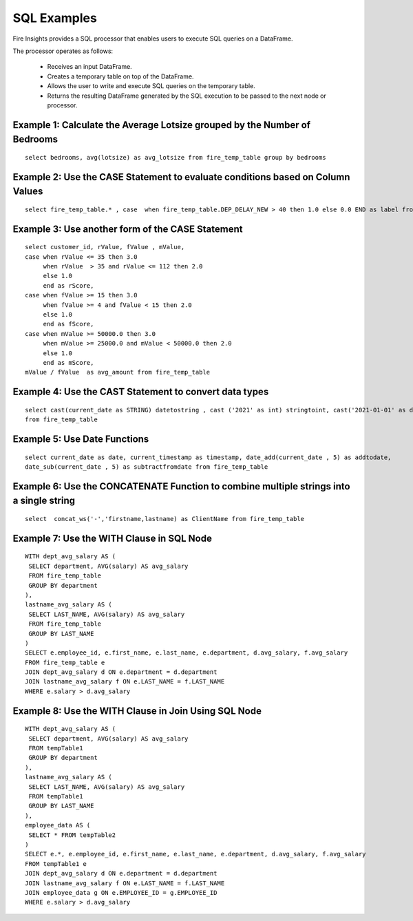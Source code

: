 SQL Examples
----------------------

Fire Insights provides a SQL processor that enables users to execute SQL queries on a DataFrame.

The processor operates as follows:

  * Receives an input DataFrame.
  * Creates a temporary table on top of the DataFrame.
  * Allows the user to write and execute SQL queries on the temporary table.
  * Returns the resulting DataFrame generated by the SQL execution to be passed to the next node or processor.

 


Example 1: Calculate the Average Lotsize grouped by the Number of Bedrooms
=========

::

    select bedrooms, avg(lotsize) as avg_lotsize from fire_temp_table group by bedrooms

Example 2: Use the CASE Statement to evaluate conditions based on Column Values
==========

::

    select fire_temp_table.* , case  when fire_temp_table.DEP_DELAY_NEW > 40 then 1.0 else 0.0 END as label from fire_temp_table

Example 3: Use another form of the CASE Statement
==========

::

    select customer_id, rValue, fValue , mValue,
    case when rValue <= 35 then 3.0 
         when rValue  > 35 and rValue <= 112 then 2.0
         else 1.0
         end as rScore,
    case when fValue >= 15 then 3.0
         when fValue >= 4 and fValue < 15 then 2.0
         else 1.0
         end as fScore,
    case when mValue >= 50000.0 then 3.0
         when mValue >= 25000.0 and mValue < 50000.0 then 2.0
         else 1.0
         end as mScore,
    mValue / fValue  as avg_amount from fire_temp_table
    
Example 4: Use the CAST Statement to convert data types 
==========

::

     select cast(current_date as STRING) datetostring , cast ('2021' as int) stringtoint, cast('2021-01-01' as date) stringtodate 
     from fire_temp_table

Example 5: Use Date Functions
=========

::

    select current_date as date, current_timestamp as timestamp, date_add(current_date , 5) as addtodate, 
    date_sub(current_date , 5) as subtractfromdate from fire_temp_table
    
Example 6: Use the CONCATENATE Function to combine multiple strings into a single string
=========

::

    select  concat_ws('-','firstname,lastname) as ClientName from fire_temp_table

Example 7: Use the WITH Clause in SQL Node
=========

::

   WITH dept_avg_salary AS (
    SELECT department, AVG(salary) AS avg_salary
    FROM fire_temp_table
    GROUP BY department
   ),
   lastname_avg_salary AS (
    SELECT LAST_NAME, AVG(salary) AS avg_salary
    FROM fire_temp_table
    GROUP BY LAST_NAME
   )
   SELECT e.employee_id, e.first_name, e.last_name, e.department, d.avg_salary, f.avg_salary
   FROM fire_temp_table e
   JOIN dept_avg_salary d ON e.department = d.department
   JOIN lastname_avg_salary f ON e.LAST_NAME = f.LAST_NAME
   WHERE e.salary > d.avg_salary  

Example 8: Use the WITH Clause in Join Using SQL Node
=========

::

    WITH dept_avg_salary AS (
     SELECT department, AVG(salary) AS avg_salary
     FROM tempTable1
     GROUP BY department
    ),
    lastname_avg_salary AS (
     SELECT LAST_NAME, AVG(salary) AS avg_salary
     FROM tempTable1
     GROUP BY LAST_NAME
    ),
    employee_data AS (
     SELECT * FROM tempTable2
    )
    SELECT e.*, e.employee_id, e.first_name, e.last_name, e.department, d.avg_salary, f.avg_salary
    FROM tempTable1 e
    JOIN dept_avg_salary d ON e.department = d.department
    JOIN lastname_avg_salary f ON e.LAST_NAME = f.LAST_NAME
    JOIN employee_data g ON e.EMPLOYEE_ID = g.EMPLOYEE_ID
    WHERE e.salary > d.avg_salary
